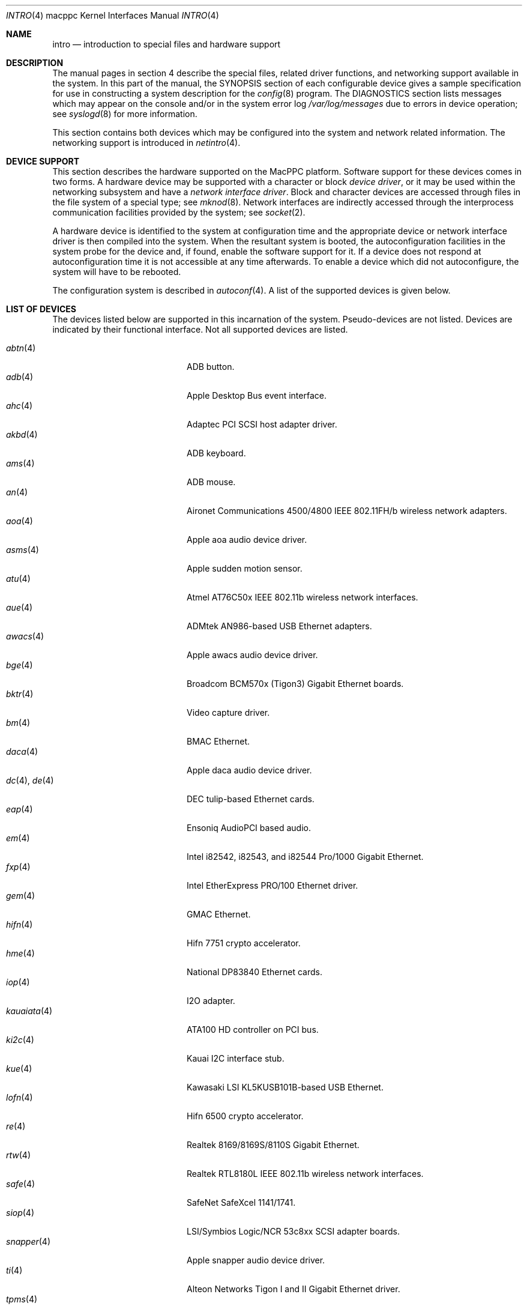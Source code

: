 .\"	$OpenBSD: intro.4,v 1.39 2006/02/15 07:55:09 xsa Exp $
.\"
.\" Copyright (c) 2001 Peter Valchev.
.\" All rights reserved.
.\"
.\" Redistribution and use in source and binary forms, with or without
.\" modification, are permitted provided that the following conditions
.\" are met:
.\" 1. Redistributions of source code must retain the above copyright
.\"    notice, this list of conditions and the following disclaimer.
.\" 2. Redistributions in binary form must reproduce the above copyright
.\"    notice, this list of conditions and the following disclaimer in the
.\"    documentation and/or other materials provided with the distribution.
.\"
.\" THIS SOFTWARE IS PROVIDED BY THE AUTHOR ``AS IS'' AND ANY EXPRESS OR
.\" IMPLIED WARRANTIES, INCLUDING, BUT NOT LIMITED TO, THE IMPLIED WARRANTIES
.\" OF MERCHANTABILITY AND FITNESS FOR A PARTICULAR PURPOSE ARE DISCLAIMED.
.\" IN NO EVENT SHALL THE AUTHOR BE LIABLE FOR ANY DIRECT, INDIRECT,
.\" INCIDENTAL, SPECIAL, EXEMPLARY, OR CONSEQUENTIAL DAMAGES (INCLUDING, BUT
.\" NOT LIMITED TO, PROCUREMENT OF SUBSTITUTE GOODS OR SERVICES; LOSS OF USE,
.\" DATA, OR PROFITS; OR BUSINESS INTERRUPTION) HOWEVER CAUSED AND ON ANY
.\" THEORY OF LIABILITY, WHETHER IN CONTRACT, STRICT LIABILITY, OR TORT
.\" (INCLUDING NEGLIGENCE OR OTHERWISE) ARISING IN ANY WAY OUT OF THE USE OF
.\" THIS SOFTWARE, EVEN IF ADVISED OF THE POSSIBILITY OF SUCH DAMAGE.
.\"
.\"
.Dd January 12, 2004
.Dt INTRO 4 macppc
.Os
.Sh NAME
.Nm intro
.Nd introduction to special files and hardware support
.Sh DESCRIPTION
The manual pages in section 4 describe the special files,
related driver functions, and networking support
available in the system.
In this part of the manual, the
.Tn SYNOPSIS
section of
each configurable device gives a sample specification
for use in constructing a system description for the
.Xr config 8
program.
The
.Tn DIAGNOSTICS
section lists messages which may appear on the console
and/or in the system error log
.Pa /var/log/messages
due to errors in device operation;
see
.Xr syslogd 8
for more information.
.Pp
This section contains both devices
which may be configured into the system
and network related information.
The networking support is introduced in
.Xr netintro 4 .
.Sh DEVICE SUPPORT
This section describes the hardware supported on the MacPPC
platform.
Software support for these devices comes in two forms.
A hardware device may be supported with a character or block
.Em device driver ,
or it may be used within the networking subsystem and have a
.Em network interface driver .
Block and character devices are accessed through files in the file
system of a special type; see
.Xr mknod 8 .
Network interfaces are indirectly accessed through the interprocess
communication facilities provided by the system; see
.Xr socket 2 .
.Pp
A hardware device is identified to the system at configuration time
and the appropriate device or network interface driver is then compiled
into the system.
When the resultant system is booted, the autoconfiguration facilities
in the system probe for the device and, if found, enable the software
support for it.
If a device does not respond at autoconfiguration
time it is not accessible at any time afterwards.
To enable a device which did not autoconfigure,
the system will have to be rebooted.
.Pp
The configuration system is described in
.Xr autoconf 4 .
A list of the supported devices is given below.
.Sh LIST OF DEVICES
The devices listed below are supported in this incarnation of
the system.
Pseudo-devices are not listed.
Devices are indicated by their functional interface.
Not all supported devices are listed.
.Pp
.Bl -tag -width usscanner(4) -compact -offset indent
.It Xr abtn 4
ADB button.
.It Xr adb 4
Apple Desktop Bus event interface.
.It Xr ahc 4
Adaptec PCI SCSI host adapter driver.
.It Xr akbd 4
ADB keyboard.
.It Xr ams 4
ADB mouse.
.It Xr an 4
Aironet Communications 4500/4800 IEEE 802.11FH/b wireless network adapters.
.It Xr aoa 4
Apple aoa audio device driver.
.It Xr asms 4
Apple sudden motion sensor.
.It Xr atu 4
Atmel AT76C50x IEEE 802.11b wireless network interfaces.
.It Xr aue 4
ADMtek AN986-based USB Ethernet adapters.
.It Xr awacs 4
Apple awacs audio device driver.
.It Xr bge 4
Broadcom BCM570x (Tigon3) Gigabit Ethernet boards.
.It Xr bktr 4
Video capture driver.
.It Xr bm 4
BMAC Ethernet.
.It Xr daca 4
Apple daca audio device driver.
.It Xr dc 4 , Xr de 4
DEC tulip-based Ethernet cards.
.It Xr eap 4
Ensoniq AudioPCI based audio.
.It Xr em 4
Intel i82542, i82543, and i82544 Pro/1000 Gigabit Ethernet.
.It Xr fxp 4
Intel EtherExpress PRO/100 Ethernet driver.
.It Xr gem 4
GMAC Ethernet.
.It Xr hifn 4
Hifn 7751 crypto accelerator.
.It Xr hme 4
National DP83840 Ethernet cards.
.It Xr iop 4
I2O adapter.
.It Xr kauaiata 4
ATA100 HD controller on PCI bus.
.It Xr ki2c 4
Kauai I2C interface stub.
.It Xr kue 4
Kawasaki LSI KL5KUSB101B-based USB Ethernet.
.It Xr lofn 4
Hifn 6500 crypto accelerator.
.\" .It Xr macgpio 4
.\" PMU interrupt router.
.It Xr re 4
Realtek 8169/8169S/8110S Gigabit Ethernet.
.It Xr rtw 4
Realtek RTL8180L IEEE 802.11b wireless network interfaces.
.It Xr safe 4
SafeNet SafeXcel 1141/1741.
.It Xr siop 4
LSI/Symbios Logic/NCR 53c8xx SCSI adapter boards.
.It Xr snapper 4
Apple snapper audio device driver.
.It Xr ti 4
Alteon Networks Tigon I and II Gigabit Ethernet driver.
.It Xr tpms 4
Apple touchpad mouse.
.It Xr tumbler 4
Apple tumbler audio device driver.
.It Xr uaudio 4
USB audio devices.
.It Xr ubsec 4
Broadcom and BlueSteel uBsec 5x0x crypto accelerator.
.It Xr udav 4
Davicom DM9601 USB Ethernet adapters.
.It Xr ukbd 4
USB keyboard.
.It Xr ulpt 4
USB printers.
.It Xr umass 4
USB mass storage.
.It Xr ums 4
USB mouse.
.It Xr uplcom 4
I/O Data USB-RSAQ2 USB serial adapters.
.It Xr uscanner 4
USB scanners.
.It Xr usscanner 4
SCSI-over-USB scanners.
.It Xr vgafb 4
PCI VGA graphics.
.It Xr vge 4
VIA VT6122 Gigabit Ethernet.
.It Xr wi 4
WaveLAN/IEEE, PRISM 2-3 and Spectrum24 IEEE 802.11b wireless network adapters.
.It Xr xl 4
3Com EtherLink XL and Fast EtherLink XL Ethernet driver.
.It Xr zs 4
Zilog 8530 serial controller.
.El
.Sh SEE ALSO
.Xr autoconf 4 ,
.Xr config 8
.Sh HISTORY
The
MacPPC
.Nm
first appeared in
.Ox 3.0 .
